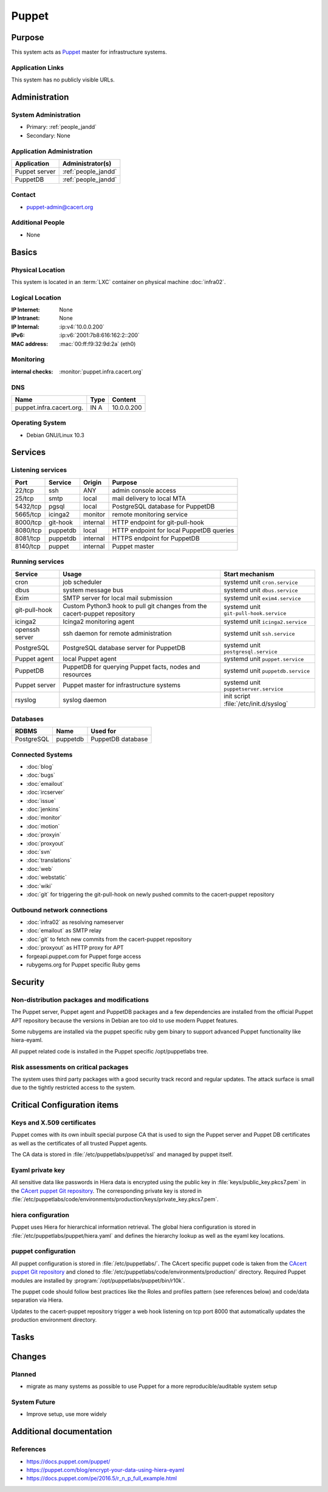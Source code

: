 .. index::
   single: Systems; Puppet

======
Puppet
======

Purpose
=======

This system acts as `Puppet`_ master for infrastructure systems.

.. _Puppet: https://docs.puppet.com/puppet/

Application Links
-----------------

This system has no publicly visible URLs.


Administration
==============

System Administration
---------------------

* Primary: :ref:`people_jandd`
* Secondary: None

.. todo:: find an additional admin

Application Administration
--------------------------

+---------------+---------------------+
| Application   | Administrator(s)    |
+===============+=====================+
| Puppet server | :ref:`people_jandd` |
+---------------+---------------------+
| PuppetDB      | :ref:`people_jandd` |
+---------------+---------------------+

Contact
-------

* puppet-admin@cacert.org

Additional People
-----------------

* None

Basics
======

Physical Location
-----------------

This system is located in an :term:`LXC` container on physical machine
:doc:`infra02`.

Logical Location
----------------

:IP Internet: None
:IP Intranet: None
:IP Internal: :ip:v4:`10.0.0.200`
:IPv6:        :ip:v6:`2001:7b8:616:162:2::200`
:MAC address: :mac:`00:ff:f9:32:9d:2a` (eth0)

.. seealso::

   See :doc:`../network`

.. index::
   single: Monitoring; Puppet

Monitoring
----------

:internal checks: :monitor:`puppet.infra.cacert.org`

DNS
---

.. index::
   single: DNS records; Puppet

+--------------------------+------+------------+
| Name                     | Type | Content    |
+==========================+======+============+
| puppet.infra.cacert.org. | IN A | 10.0.0.200 |
+--------------------------+------+------------+

.. seealso::

   See :wiki:`SystemAdministration/Procedures/DNSChanges`

Operating System
----------------

.. index::
   single: Debian GNU/Linux; Buster
   single: Debian GNU/Linux; 10.3

* Debian GNU/Linux 10.3

Services
========

Listening services
------------------

+----------+----------+----------+------------------------------------------+
| Port     | Service  | Origin   | Purpose                                  |
+==========+==========+==========+==========================================+
| 22/tcp   | ssh      | ANY      | admin console access                     |
+----------+----------+----------+------------------------------------------+
| 25/tcp   | smtp     | local    | mail delivery to local MTA               |
+----------+----------+----------+------------------------------------------+
| 5432/tcp | pgsql    | local    | PostgreSQL database for PuppetDB         |
+----------+----------+----------+------------------------------------------+
| 5665/tcp | icinga2  | monitor  | remote monitoring service                |
+----------+----------+----------+------------------------------------------+
| 8000/tcp | git-hook | internal | HTTP endpoint for git-pull-hook          |
+----------+----------+----------+------------------------------------------+
| 8080/tcp | puppetdb | local    | HTTP endpoint for local PuppetDB queries |
+----------+----------+----------+------------------------------------------+
| 8081/tcp | puppetdb | internal | HTTPS endpoint for PuppetDB              |
+----------+----------+----------+------------------------------------------+
| 8140/tcp | puppet   | internal | Puppet master                            |
+----------+----------+----------+------------------------------------------+

Running services
----------------

.. index::
   single: cron
   single: dbus
   single: exim
   single: git-pull-hook
   single: icinga2
   single: openssh
   single: postgresql
   single: puppet agent
   single: puppetdb
   single: puppetserver
   single: rsyslog

+----------------+--------------------------+----------------------------------------+
| Service        | Usage                    | Start mechanism                        |
+================+==========================+========================================+
| cron           | job scheduler            | systemd unit ``cron.service``          |
+----------------+--------------------------+----------------------------------------+
| dbus           | system message bus       | systemd unit ``dbus.service``          |
+----------------+--------------------------+----------------------------------------+
| Exim           | SMTP server for          | systemd unit ``exim4.service``         |
|                | local mail submission    |                                        |
+----------------+--------------------------+----------------------------------------+
| git-pull-hook  | Custom Python3 hook      | systemd unit ``git-pull-hook.service`` |
|                | to pull git changes      |                                        |
|                | from the cacert-puppet   |                                        |
|                | repository               |                                        |
+----------------+--------------------------+----------------------------------------+
| icinga2        | Icinga2 monitoring agent | systemd unit ``icinga2.service``       |
+----------------+--------------------------+----------------------------------------+
| openssh server | ssh daemon for           | systemd unit ``ssh.service``           |
|                | remote administration    |                                        |
+----------------+--------------------------+----------------------------------------+
| PostgreSQL     | PostgreSQL database      | systemd unit ``postgresql.service``    |
|                | server for PuppetDB      |                                        |
+----------------+--------------------------+----------------------------------------+
| Puppet agent   | local Puppet agent       | systemd unit ``puppet.service``        |
+----------------+--------------------------+----------------------------------------+
| PuppetDB       | PuppetDB for querying    | systemd unit ``puppetdb.service``      |
|                | Puppet facts, nodes      |                                        |
|                | and resources            |                                        |
+----------------+--------------------------+----------------------------------------+
| Puppet server  | Puppet master for        | systemd unit ``puppetserver.service``  |
|                | infrastructure systems   |                                        |
+----------------+--------------------------+----------------------------------------+
| rsyslog        | syslog daemon            | init script                            |
|                |                          | :file:`/etc/init.d/syslog`             |
+----------------+--------------------------+----------------------------------------+

Databases
---------

+------------+----------+-------------------+
| RDBMS      | Name     | Used for          |
+============+==========+===================+
| PostgreSQL | puppetdb | PuppetDB database |
+------------+----------+-------------------+

Connected Systems
-----------------

* :doc:`blog`
* :doc:`bugs`
* :doc:`emailout`
* :doc:`ircserver`
* :doc:`issue`
* :doc:`jenkins`
* :doc:`monitor`
* :doc:`motion`
* :doc:`proxyin`
* :doc:`proxyout`
* :doc:`svn`
* :doc:`translations`
* :doc:`web`
* :doc:`webstatic`
* :doc:`wiki`
* :doc:`git` for triggering the git-pull-hook on newly pushed commits to the
  cacert-puppet repository

Outbound network connections
----------------------------

* :doc:`infra02` as resolving nameserver
* :doc:`emailout` as SMTP relay
* :doc:`git` to fetch new commits from the cacert-puppet repository
* :doc:`proxyout` as HTTP proxy for APT
* forgeapi.puppet.com for Puppet forge access
* rubygems.org for Puppet specific Ruby gems

Security
========

.. sshkeys::
   :RSA:     SHA256:PPEZkD7ezGStENYmE9/RftHqJyy6cC9IN6zw63OvJTM MD5:54:57:b0:09:46:ba:56:95:5e:e3:35:df:28:27:ed:c5
   :ECDSA:   SHA256:3U1CVC9YAKmF9W5SDLibwP1A9MVSb5ltVN7nYNOE15o MD5:29:06:f1:71:8d:65:3e:39:7c:49:69:16:8d:99:97:15
   :ED25519: SHA256:AkqMLLEtMbAEuxniRRDgd7TItD+pb9hsbpn5Ab81+IM MD5:53:dc:e7:4d:25:89:a8:d5:5a:24:0b:06:3f:41:cd:4d

Non-distribution packages and modifications
-------------------------------------------

The Puppet server, Puppet agent and PuppetDB packages and a few dependencies
are installed from the official Puppet APT repository because the versions
in Debian are too old to use modern Puppet features.

Some rubygems are installed via the puppet specific ruby gem binary to support
advanced Puppet functionality like hiera-eyaml.

All puppet related code is installed in the Puppet specific /opt/puppetlabs
tree.

Risk assessments on critical packages
-------------------------------------

The system uses third party packages with a good security track record and
regular updates. The attack surface is small due to the tightly restricted
access to the system.

Critical Configuration items
============================

Keys and X.509 certificates
---------------------------

Puppet comes with its own inbuilt special purpose CA that is used to sign the
Puppet server and Puppet DB certificates as well as the certificates of all
trusted Puppet agents.

The CA data is stored in :file:`/etc/puppetlabs/puppet/ssl` and managed by
puppet itself.

Eyaml private key
-----------------

All sensitive data like passwords in Hiera data is encrypted using the public
key in :file:`keys/public_key.pkcs7.pem` in the `CAcert puppet Git repository
<ssh://git.cacert.org/var/cache/git/cacert-puppet.git>`_. The corresponding
private key is stored in
:file:`/etc/puppetlabs/code/environments/production/keys/private_key.pkcs7.pem`.

hiera configuration
-------------------

Puppet uses Hiera for hierarchical information retrieval. The global hiera
configuration is stored in :file:`/etc/puppetlabs/puppet/hiera.yaml` and
defines the hierarchy lookup as well as the eyaml key locations.

puppet configuration
--------------------

All puppet configuration is stored in :file:`/etc/puppetlabs/`. The CAcert
specific puppet code is taken from the `CAcert puppet Git repository
<ssh://git.cacert.org/var/cache/git/cacert-puppet.git>`_ and cloned to
:file:`/etc/puppetlabs/code/environments/production/` directory. Required
Puppet modules are installed by :program:`/opt/puppetlabs/puppet/bin/r10k`.

The puppet code should follow best practices like the Roles and profiles
pattern (see references below) and code/data separation via Hiera.

Updates to the cacert-puppet repository trigger a web hook listening on tcp
port 8000 that automatically updates the production environment directory.

Tasks
=====

.. todo:: add a section to describe how to add a system for puppet management

Changes
=======

Planned
-------

* migrate as many systems as possible to use Puppet for a more
  reproducible/auditable system setup

System Future
-------------

* Improve setup, use more widely

Additional documentation
========================

.. seealso::

   * :wiki:`Exim4Configuration`

References
----------

* https://docs.puppet.com/puppet/
* https://puppet.com/blog/encrypt-your-data-using-hiera-eyaml
* https://docs.puppet.com/pe/2016.5/r_n_p_full_example.html
